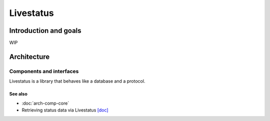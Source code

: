 ==========
Livestatus
==========

Introduction and goals
======================

WIP

Architecture
============

Components and interfaces
-------------------------

Livestatus is a library that behaves like a database and a protocol.

.. uml::

  database Livestatus
  interface Socket

  [Core] - livestatus
  Livestatus - Socket

See also
~~~~~~~~
- :doc:`arch-comp-core`
- Retrieving status data via Livestatus
  `[doc] <https://docs.checkmk.com/latest/en/livestatus.html>`_
